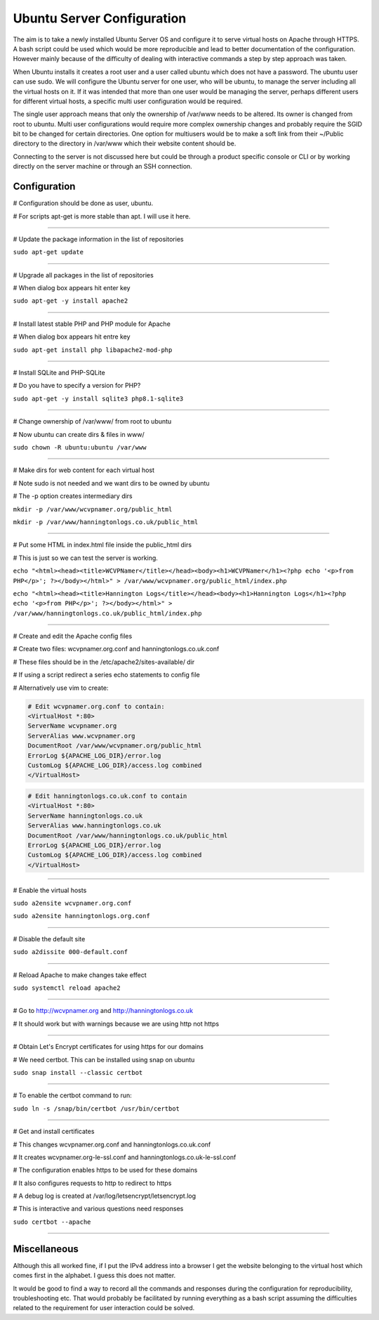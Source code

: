 Ubuntu Server Configuration
===========================

The aim is to take a newly installed Ubuntu Server OS and configure it to serve virtual hosts on Apache through HTTPS. A bash script could be used which would be more reproducible and lead to better documentation of the configuration. However mainly because of the difficulty of dealing with interactive commands a step by step approach was taken.

When Ubuntu installs it creates a root user and a user called ubuntu which does not have a password. The ubuntu user can use sudo. We will configure the Ubuntu server for one user, who will be ubuntu, to manage the server including all the virtual hosts on it. If it was intended that more than one user would be managing the server, perhaps different users for different virtual hosts, a specific multi user configuration would be required.

The single user approach means that only the ownership of /var/www needs to be altered. Its owner is changed from root to ubuntu. Multi user configurations would require more complex ownership changes and probably require the SGID bit to be changed for certain directories. One option for multiusers would be to make a soft link from their ~/Public directory to the directory in /var/www which their website content should be.

Connecting to the server is not discussed here but could be through a product specific console or CLI or by working directly on the server machine or through an SSH connection.

Configuration
-------------

# Configuration should be done as user, ubuntu.

# For scripts apt-get is more stable than apt. I will use it here.

.....................................................................

# Update the package information in the list of repositories

``sudo apt-get update``

.....................................................................

# Upgrade all packages in the list of repositories

# When dialog box appears hit enter key

``sudo apt-get -y install apache2``

.....................................................................

# Install latest stable PHP and PHP module for Apache

# When dialog box appears hit entre key

``sudo apt-get install php libapache2-mod-php``

.....................................................................

# Install SQLite and PHP-SQLite

# Do you have to specify a version for PHP?

``sudo apt-get -y install sqlite3 php8.1-sqlite3``

.....................................................................

# Change ownership of /var/www/ from root to ubuntu

# Now ubuntu can create dirs & files in www/

``sudo chown -R ubuntu:ubuntu /var/www``

.....................................................................

# Make dirs for web content for each virtual host

# Note sudo is not needed and we want dirs to be owned by ubuntu

# The -p option creates intermediary dirs

``mkdir -p /var/www/wcvpnamer.org/public_html``

``mkdir -p /var/www/hanningtonlogs.co.uk/public_html``

.....................................................................

# Put some HTML in index.html file inside the public_html dirs

# This is just so we can test the server is working.

``echo "<html><head><title>WCVPNamer</title></head><body><h1>WCVPNamer</h1><?php echo '<p>from PHP</p>'; ?></body></html>" > /var/www/wcvpnamer.org/public_html/index.php``

``echo "<html><head><title>Hannington Logs</title></head><body><h1>Hannington Logs</h1><?php echo '<p>from PHP</p>'; ?></body></html>" > /var/www/hanningtonlogs.co.uk/public_html/index.php``

.....................................................................

# Create and edit the Apache config files

# Create two files: wcvpnamer.org.conf and hanningtonlogs.co.uk.conf

# These files should be in the /etc/apache2/sites-available/ dir

# If using a script redirect a series echo statements to config file

# Alternatively use vim to create:

.. code::

        # Edit wcvpnamer.org.conf to contain:
        <VirtualHost *:80>
        ServerName wcvpnamer.org
        ServerAlias www.wcvpnamer.org
        DocumentRoot /var/www/wcvpnamer.org/public_html
        ErrorLog ${APACHE_LOG_DIR}/error.log
        CustomLog ${APACHE_LOG_DIR}/access.log combined
        </VirtualHost>

.. code::

        # Edit hanningtonlogs.co.uk.conf to contain
        <VirtualHost *:80>
        ServerName hanningtonlogs.co.uk
        ServerAlias www.hanningtonlogs.co.uk
        DocumentRoot /var/www/hanningtonlogs.co.uk/public_html
        ErrorLog ${APACHE_LOG_DIR}/error.log
        CustomLog ${APACHE_LOG_DIR}/access.log combined
        </VirtualHost>

.....................................................................

# Enable the virtual hosts

``sudo a2ensite wcvpnamer.org.conf``

``sudo a2ensite hanningtonlogs.org.conf``

.....................................................................

# Disable the default site

``sudo a2dissite 000-default.conf``

.....................................................................

# Reload Apache to make changes take effect 

``sudo systemctl reload apache2``

.....................................................................

# Go to http://wcvpnamer.org and http://hanningtonlogs.co.uk

# It should work but with warnings because we are using http not https

.....................................................................

# Obtain Let's Encrypt certificates for using https for our domains

# We need certbot. This can be installed using snap on ubuntu

``sudo snap install --classic certbot``

.....................................................................

# To enable the certbot command to run:

``sudo ln -s /snap/bin/certbot /usr/bin/certbot``

.....................................................................

# Get and install certificates

# This changes wcvpnamer.org.conf and hanningtonlogs.co.uk.conf

# It creates wcvpnamer.org-le-ssl.conf and hanningtonlogs.co.uk-le-ssl.conf

# The configuration enables https to be used for these domains

# It also configures requests to http to redirect to https

# A debug log is created at /var/log/letsencrypt/letsencrypt.log

# This is interactive and various questions need responses

``sudo certbot --apache``

.....................................................................

Miscellaneous
-------------

Although this all worked fine, if I put the IPv4 address into a browser I get the website belonging to the virtual host which comes first in the alphabet. I guess this does not matter.

It would be good to find a way to record all the commands and responses during the configuration for reproducibility, troubleshooting etc. That would probably be facilitated by running everything as a bash script assuming the difficulties related to the requirement for user interaction could be solved.

